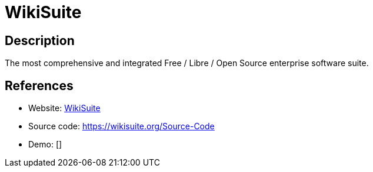 = WikiSuite

:Name:          WikiSuite
:Language:      WikiSuite
:License:       Multiple
:Topic:         Self-hosting Solutions
:Category:      
:Subcategory:   

// END-OF-HEADER. DO NOT MODIFY OR DELETE THIS LINE

== Description

The most comprehensive and integrated Free / Libre / Open Source enterprise software suite.

== References

* Website: https://wikisuite.org[WikiSuite]
* Source code: https://wikisuite.org/Source-Code[https://wikisuite.org/Source-Code]
* Demo: []
